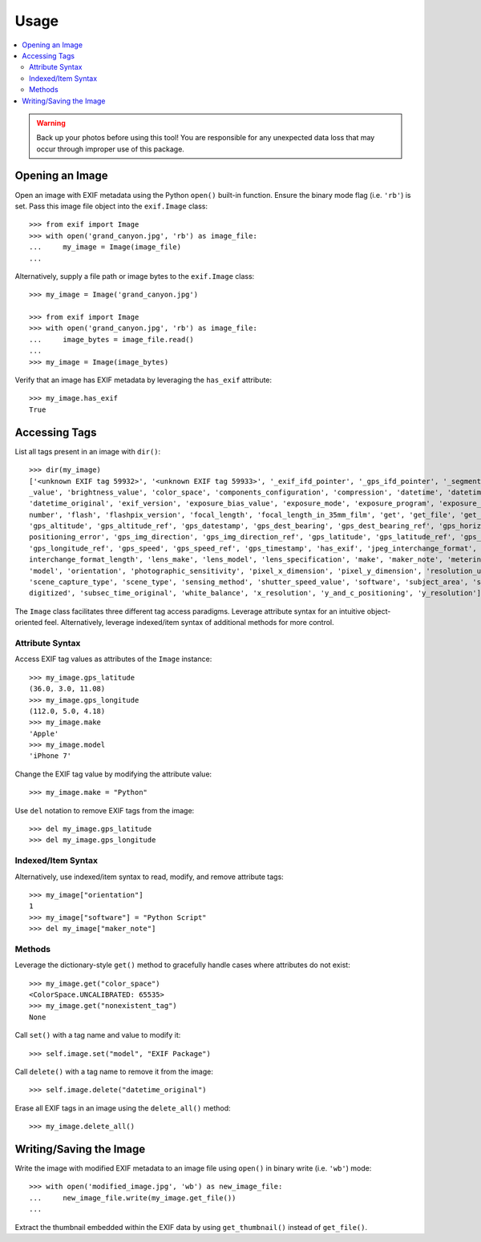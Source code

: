 #####
Usage
#####

.. contents::
  :local:

.. warning::
    Back up your photos before using this tool! You are responsible for any unexpected data loss
    that may occur through improper use of this package.

****************
Opening an Image
****************

Open an image with EXIF metadata using the Python ``open()`` built-in function. Ensure the
binary mode flag (i.e. ``'rb'``) is set. Pass this image file object into the ``exif.Image`` class::

    >>> from exif import Image
    >>> with open('grand_canyon.jpg', 'rb') as image_file:
    ...     my_image = Image(image_file)
    ...

Alternatively, supply a file path or image bytes to the ``exif.Image`` class::

    >>> my_image = Image('grand_canyon.jpg')

    >>> from exif import Image
    >>> with open('grand_canyon.jpg', 'rb') as image_file:
    ...     image_bytes = image_file.read()
    ...
    >>> my_image = Image(image_bytes)

Verify that an image has EXIF metadata by leveraging the ``has_exif`` attribute::

    >>> my_image.has_exif
    True

**************
Accessing Tags
**************

List all tags present in an image with ``dir()``::

    >>> dir(my_image)
    ['<unknown EXIF tag 59932>', '<unknown EXIF tag 59933>', '_exif_ifd_pointer', '_gps_ifd_pointer', '_segments', 'aperture
    _value', 'brightness_value', 'color_space', 'components_configuration', 'compression', 'datetime', 'datetime_digitized',
    'datetime_original', 'exif_version', 'exposure_bias_value', 'exposure_mode', 'exposure_program', 'exposure_time', 'f_
    number', 'flash', 'flashpix_version', 'focal_length', 'focal_length_in_35mm_film', 'get', 'get_file', 'get_thumbnail',
    'gps_altitude', 'gps_altitude_ref', 'gps_datestamp', 'gps_dest_bearing', 'gps_dest_bearing_ref', 'gps_horizontal_
    positioning_error', 'gps_img_direction', 'gps_img_direction_ref', 'gps_latitude', 'gps_latitude_ref', 'gps_longitude',
    'gps_longitude_ref', 'gps_speed', 'gps_speed_ref', 'gps_timestamp', 'has_exif', 'jpeg_interchange_format', 'jpeg_
    interchange_format_length', 'lens_make', 'lens_model', 'lens_specification', 'make', 'maker_note', 'metering_mode',
    'model', 'orientation', 'photographic_sensitivity', 'pixel_x_dimension', 'pixel_y_dimension', 'resolution_unit',
    'scene_capture_type', 'scene_type', 'sensing_method', 'shutter_speed_value', 'software', 'subject_area', 'subsec_time_
    digitized', 'subsec_time_original', 'white_balance', 'x_resolution', 'y_and_c_positioning', 'y_resolution']

The ``Image`` class facilitates three different tag access paradigms. Leverage attribute syntax for
an intuitive object-oriented feel. Alternatively, leverage indexed/item syntax of additional methods
for more control.

Attribute Syntax
++++++++++++++++

Access EXIF tag values as attributes of the ``Image`` instance::

    >>> my_image.gps_latitude
    (36.0, 3.0, 11.08)
    >>> my_image.gps_longitude
    (112.0, 5.0, 4.18)
    >>> my_image.make
    'Apple'
    >>> my_image.model
    'iPhone 7'

Change the EXIF tag value by modifying the attribute value::

    >>> my_image.make = "Python"

Use ``del`` notation to remove EXIF tags from the image::

    >>> del my_image.gps_latitude
    >>> del my_image.gps_longitude

Indexed/Item Syntax
+++++++++++++++++++

Alternatively, use indexed/item syntax to read, modify, and remove attribute tags::

    >>> my_image["orientation"]
    1
    >>> my_image["software"] = "Python Script"
    >>> del my_image["maker_note"]


Methods
+++++++

Leverage the dictionary-style ``get()`` method to gracefully handle cases where attributes do not
exist::

    >>> my_image.get("color_space")
    <ColorSpace.UNCALIBRATED: 65535>
    >>> my_image.get("nonexistent_tag")
    None

Call ``set()`` with a tag name and value to modify it::

    >>> self.image.set("model", "EXIF Package")

Call ``delete()`` with a tag name to remove it from the image::

    >>> self.image.delete("datetime_original")

Erase all EXIF tags in an image using the ``delete_all()`` method::

    >>> my_image.delete_all()


************************
Writing/Saving the Image
************************

Write the image with modified EXIF metadata to an image file using ``open()`` in binary
write (i.e. ``'wb'``) mode::

    >>> with open('modified_image.jpg', 'wb') as new_image_file:
    ...     new_image_file.write(my_image.get_file())
    ...

Extract the thumbnail embedded within the EXIF data by using ``get_thumbnail()`` instead of
``get_file()``.
